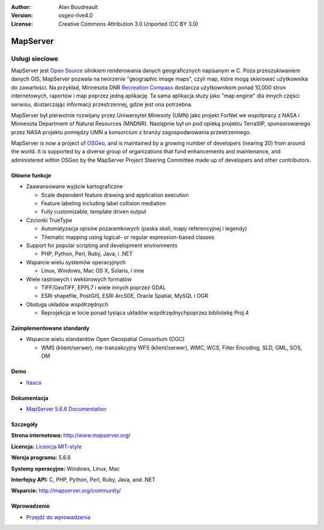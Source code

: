 :Author: Alan Boudreault
:Version: osgeo-live4.0
:License: Creative Commons Attribution 3.0 Unported (CC BY 3.0)

.. _mapserver-overview-pl:

.. image:: ../../images/project_logos/logo-mapserver-new.png
  :scale: 65 %
  :alt: project logo
  :align: right
  :target: http://mapserver.org/

.. image:: ../../images/logos/OSGeo_project.png
  :scale: 100 %
  :alt: OSGeo Project
  :align: right
  :target: http://www.osgeo.org


MapServer
================================================================================

Usługi sieciowe
~~~~~~~~~~~~~~~~~~~~~~~~~~~~~~~~~~~~~~~~~~~~~~~~~~~~~~~~~~~~~~~~~~~~~~~~~~~~~~~~

MapServer jest `Open Source <http://www.opensource.org>`_ silnikiem renderowania danych geograficznych napisanym w C. Poza przeszukiwaniem danych GIS, MapServer pozwala na tworzenie "geographic image maps", czyli map, które mogą skierować użytkownika do zawartości. Na przykład, Minnesota DNR `Recreation Compass <http://www.dnr.state.mn.us/maps/compass.html>`_ dostarcza użytkownikom ponad 10,000 stron internetowych, raportów i map poprzez jedną aplikację. Ta sama aplikacja służy jako "map engine" dla innych części serwisu, dostarczając informacji przestrzennej, gdzie jest ona potrzebna.

MapServer był pierwotnie rozwijany przez Uniwersytet Minesoty (UMN) jako projekt ForNet we współpracy z NASA i Minnesota Department of Natural Resources (MNDNR). Następnie był on pod opieką projektu TerraSIP, sponsorowanego przez NASA projektu pomiędzy UMN a konsorcium z branży zagospodarowania przestrzennego.

MapServer is now a project of `OSGeo <http://www.osgeo.org>`_, and is maintained by a growing number of developers (nearing 20) from around the world. It is supported by a diverse group of organizations that fund enhancements and maintenance, and administered within OSGeo by the MapServer Project Steering Committee made up of developers and other contributors.

Główne funkcje
--------------------------------------------------------------------------------

.. image:: ../../images/screenshots/1024x768/mapserver.png
  :scale: 50 %
  :alt: screenshot
  :align: right

* Zaawansowane wyjście kartograficzne 

  * Scale dependent feature drawing and application execution
  * Feature labeling including label collision mediation
  * Fully customizable, template driven output

* Czcionki TrueType

  * Automatyzacja opisów pozaramkowych (paska skali, mapy referencyjnej i legendy)
  * Thematic mapping using logical- or regular expression-based classes

* Support for popular scripting and development environments

  * PHP, Python, Perl, Ruby, Java, i .NET

* Wsparcie wielu systemów operacyjnych

  * Linux, Windows, Mac OS X, Solaris, i inne

* Wiele rastrowych i wektorowych formatów

  * TIFF/GeoTIFF, EPPL7 i wiele innych poprzez GDAL
  * ESRI shapefile, PostGIS, ESRI ArcSDE, Oracle Spatial, MySQL i OGR


* Obsługa układów współrzędnych

  * Reprojekcja w locie ponad tysiąca układów współrzędnychpoprzez bibliotekę Proj.4

Zaimplementowane standardy
--------------------------------------------------------------------------------

* Wsparcie wielu standardów Open Geospatial Consortium  (OGC)

  * WMS (klient/serwer), nie-tranzakcyjny WFS (klient/serwer), WMC, WCS, Filter Encoding, SLD, GML, SOS, OM

Demo
--------------------------------------------------------------------------------

* `Itasca <http://localhost/mapserver_demos/itasca/>`_

Dokumentacja
--------------------------------------------------------------------------------

* `MapServer 5.6.6 Documentation <../../mapserver/doc/index.html>`_


Szczegóły
--------------------------------------------------------------------------------

**Strona internetowa:** http://www.mapserver.org/

**Licencja:** `Licencja MIT-style <http://mapserver.org/copyright.html#license>`_

**Wersja programu:** 5.6.6

**Systemy operacyjne:** Windows, Linux, Mac

**Interfejsy API:** C, PHP, Python, Perl, Ruby, Java, and .NET

**Wsparcie:** http://mapserver.org/community/


Wprowadzenie
--------------------------------------------------------------------------------

* `Przejdź do wprowadzenia <../quickstart/mapserver_quickstart.html>`_

